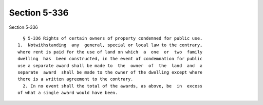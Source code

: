 Section 5-336
=============

Section 5-336 ::    
        
     
        § 5-336 Rights of certain owners of property condemned for public use.
      1.  Notwithstanding  any  general, special or local law to the contrary,
      where rent is paid for the use of land on which  a  one  or  two  family
      dwelling  has  been constructed, in the event of condemnation for public
      use a separate award shall be made to  the  owner  of  the  land  and  a
      separate  award  shall be made to the owner of the dwelling except where
      there is a written agreement to the contrary.
        2. In no event shall the total of the awards, as above, be  in  excess
      of what a single award would have been.
    
    
    
    
    
    
    